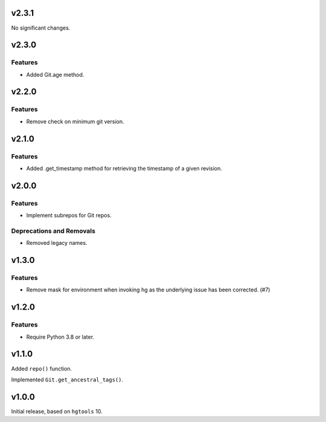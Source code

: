 v2.3.1
======

No significant changes.


v2.3.0
======

Features
--------

- Added Git.age method.


v2.2.0
======

Features
--------

- Remove check on minimum git version.


v2.1.0
======

Features
--------

- Added .get_timestamp method for retrieving the timestamp of a given revision.


v2.0.0
======

Features
--------

- Implement subrepos for Git repos.


Deprecations and Removals
-------------------------

- Removed legacy names.


v1.3.0
======

Features
--------

- Remove mask for environment when invoking hg as the underlying issue has been corrected. (#7)


v1.2.0
======

Features
--------

- Require Python 3.8 or later.


v1.1.0
======

Added ``repo()`` function.

Implemented ``Git.get_ancestral_tags()``.

v1.0.0
======

Initial release, based on ``hgtools`` 10.
